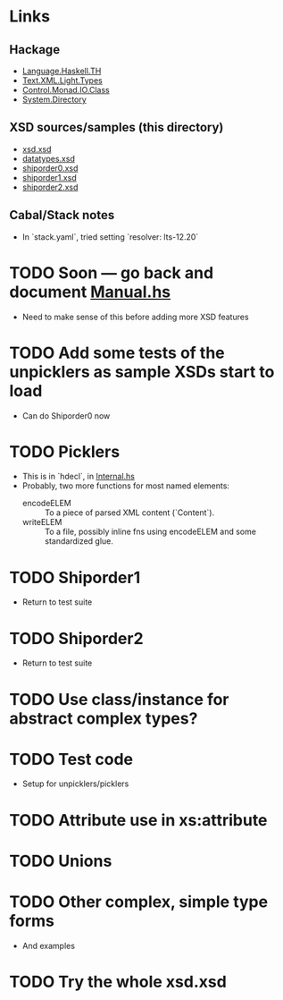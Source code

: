 
* Links
  :PROPERTIES:
  :VISIBILITY: content
  :END:
** Hackage
   - [[https://hackage.haskell.org/package/template-haskell-2.19.0.0/docs/Language-Haskell-TH.html][Language.Haskell.TH]]
   - [[https://hackage.haskell.org/package/xml-1.3.14/docs/Text-XML-Light-Types.html][Text.XML.Light.Types]]
   - [[https://hackage.haskell.org/package/base-4.17.0.0/docs/Control-Monad-IO-Class.html][Control.Monad.IO.Class]]
   - [[https://hackage.haskell.org/package/directory-1.3.8.0/docs/System-Directory.html][System.Directory]]
** XSD sources/samples (this directory)
   - [[file:xsd.xsd][xsd.xsd]]
   - [[file:datatypes.xsd][datatypes.xsd]]
   - [[file:./shiporder0.xsd][shiporder0.xsd]]
   - [[file:./shiporder1.xsd][shiporder1.xsd]]
   - [[file:./shiporder2.xsd][shiporder2.xsd]]
** Cabal/Stack notes
- In `stack.yaml`, tried setting
  `resolver: lts-12.20`

* TODO Soon --- go back and document [[./src/QDHXB/Manual.hs][Manual.hs]]
  - Need to make sense of this before adding more XSD features

* TODO Add some tests of the unpicklers as sample XSDs start to load
  - Can do Shiporder0 now
* TODO Picklers
  - This is in `hdecl`, in [[./src/QDHXB/Internal.hs][Internal.hs]]
  - Probably, two more functions for most named elements:
    - encodeELEM :: To a piece of parsed XML content (`Content`).
    - writeELEM :: To a file, possibly inline fns using encodeELEM and
      some standardized glue.

* TODO Shiporder1
  - Return to test suite
* TODO Shiporder2
  - Return to test suite
* TODO Use class/instance for abstract complex types?
* TODO Test code
  - Setup for unpicklers/picklers

* TODO Attribute use in xs:attribute
* TODO Unions
* TODO Other complex, simple type forms
  - And examples
* TODO Try the whole xsd.xsd
